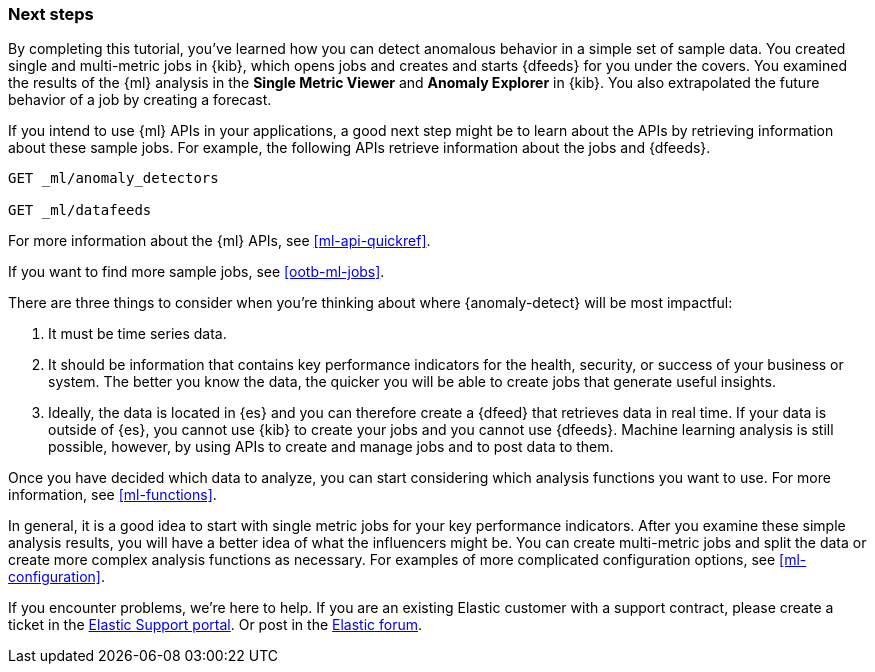 [role="xpack"]
[[ml-gs-next]]
=== Next steps

By completing this tutorial, you've learned how you can detect anomalous
behavior in a simple set of sample data. You created single and multi-metric
jobs in {kib}, which opens jobs and creates and starts {dfeeds} for
you under the covers. You examined the results of the {ml} analysis in the
**Single Metric Viewer** and **Anomaly Explorer** in {kib}. You also
extrapolated the future behavior of a job by creating a forecast.

If you intend to use {ml} APIs in your applications, a good next step might be
to learn about the APIs by retrieving information about these sample jobs.
For example, the following APIs retrieve information about the jobs and {dfeeds}.

[source,js]
--------------------------------------------------
GET _ml/anomaly_detectors

GET _ml/datafeeds
--------------------------------------------------
// CONSOLE

For more information about the {ml} APIs, see <<ml-api-quickref>>.

If you want to find more sample jobs, see <<ootb-ml-jobs>>.

There are three things to consider when you're
thinking about where {anomaly-detect} will be most impactful:

. It must be time series data.
. It should be information that contains key performance indicators for the
health, security, or success of your business or system. The better you know the
data, the quicker you will be able to create jobs that generate useful
insights.
. Ideally, the data is located in {es} and you can therefore create a {dfeed}
that retrieves data in real time.  If your data is outside of {es}, you
cannot use {kib} to create your jobs and you cannot use {dfeeds}. Machine
learning analysis is still possible, however, by using APIs to create and manage
jobs and to post data to them.

Once you have decided which data to analyze, you can start considering which
analysis functions you want to use. For more information, see <<ml-functions>>.

In general, it is a good idea to start with single metric jobs for your
key performance indicators. After you examine these simple analysis results,
you will have a better idea of what the influencers might be. You can create
multi-metric jobs and split the data or create more complex analysis functions
as necessary. For examples of more complicated configuration options, see
<<ml-configuration>>.

If you encounter problems, we're here to help. If you are an existing Elastic
customer with a support contract, please create a ticket in the
http://support.elastic.co[Elastic Support portal]. Or post in the
https://discuss.elastic.co/[Elastic forum].